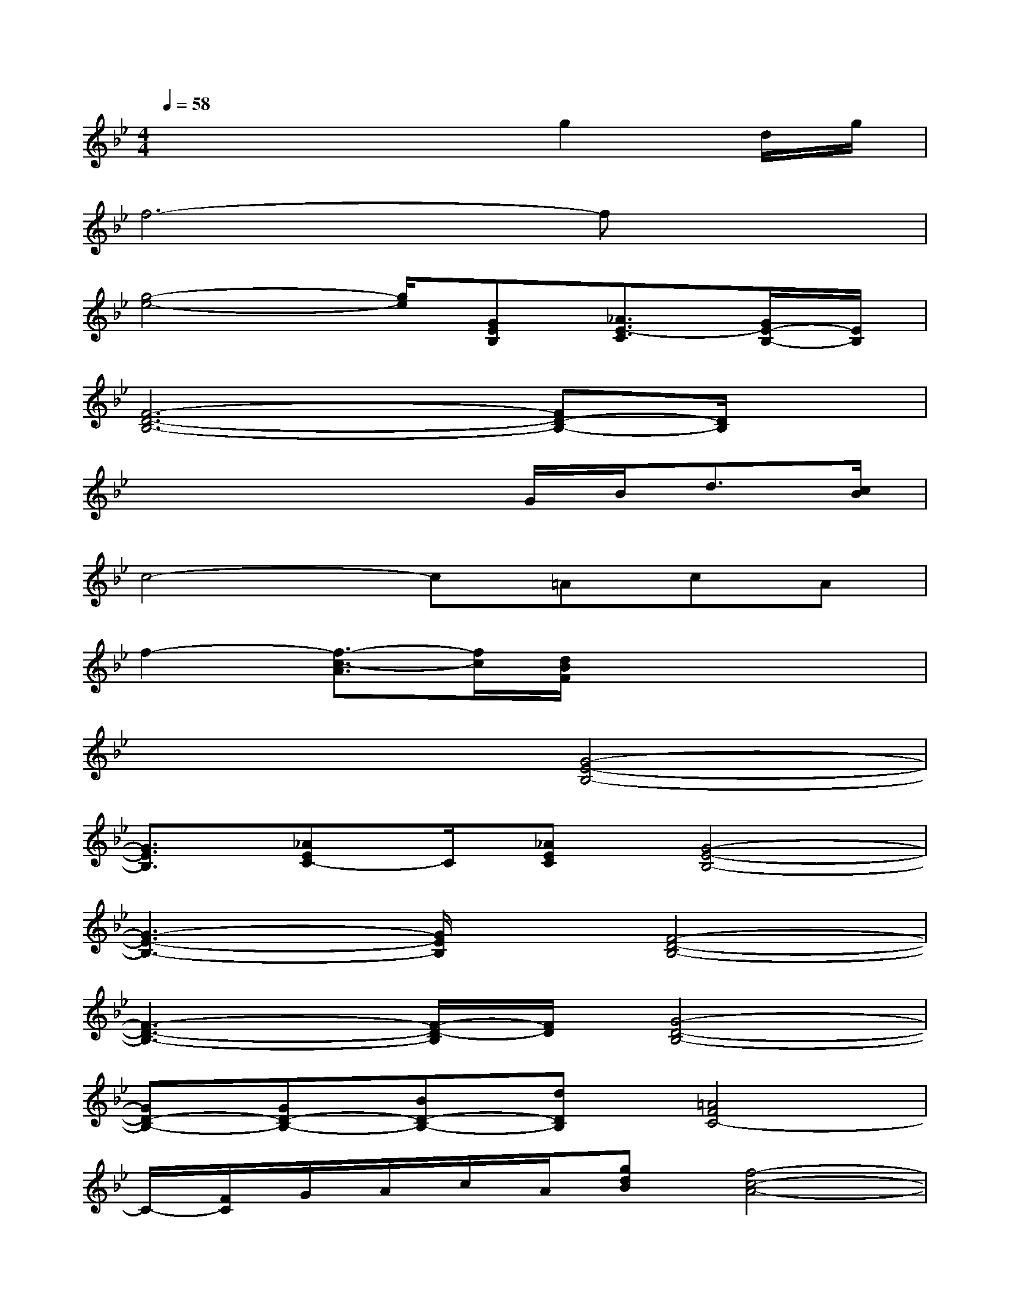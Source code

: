 X:1
T:
M:4/4
L:1/8
Q:1/4=58
K:Bb%2flats
V:1
x4xg2d/2g/2|
f6-fx|
[g4-e4-][g/2e/2][GEB,][_A3/2E3/2-C3/2][G/2E/2-B,/2-][E/2B,/2]|
[F6-D6-B,6-][FD-B,-][D/2B,/2]x/2|
x4xG/2B<d[c/2B/2]|
c4-c=AcA|
f2-[f3/2-c3/2-A3/2][f/2c/2][d/2B/2F/2]x3x/2|
x4[G4-E4-B,4-]|
[G3/2E3/2B,3/2][_AEC-]C/2[_AEC][G4-E4-B,4-]|
[G3-E3-B,3-][G/2E/2B,/2]x/2[F4-D4-B,4-]|
[F3-D3-B,3-][F/2-D/2-B,/2][F/2D/2][G4-D4-B,4-]|
[GD-B,-][GD-B,-][BD-B,-][dDB,][=A4F4C4-]|
C/2-[F/2C/2]G/2A/2c/2A/2[gdB][f4-c4-A4-]|
[f3-c3-A3-][f/2c/2A/2]x/2[c4-A4-F4-]|
[cAF-][AF-][BF-][c-F-][a/2c/2-F/2-][b/2c/2-F/2-][c'/2-c/2-F/2][c'/2c/2-F/2-][f'2c2F2]|
[b/2f/2B/2]x6x3/2